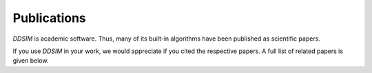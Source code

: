 Publications
============

*DDSIM* is academic software. Thus, many of its built-in algorithms have been published as scientific papers.

If you use *DDSIM* in your work, we would appreciate if you cited the respective papers.
A full list of related papers is given below.

.. bibliography::
